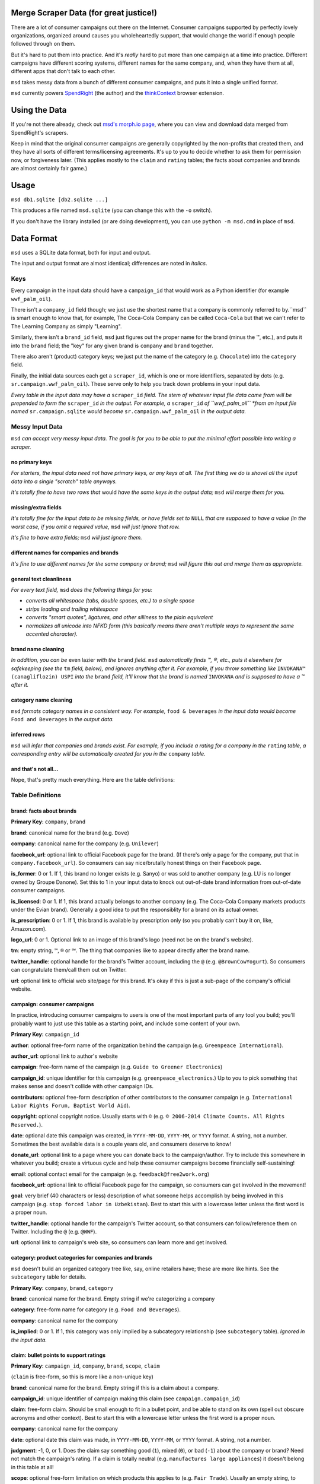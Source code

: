 Merge Scraper Data (for great justice!)
=======================================

There are a lot of consumer campaigns out there on the Internet. Consumer
campaigns supported by perfectly lovely organizations, organized around
causes you wholeheartedly support, that would change the world if enough
people followed through on them.

But it's hard to put them into practice. And it's *really* hard to put more
than one campaign at a time into practice. Different campaigns have different
scoring systems, different names for the same company, and, when they have
them at all, different apps that don't talk to each other.

``msd`` takes messy data from a bunch of different consumer campaigns, and
puts it into a single unified format.

``msd`` currently powers `SpendRight <http://spendright.org/search>`__
(the author) and the `thinkContext <http://thinkcontext.org>`__ browser
extension.

Using the Data
==============

If you're not there already, check out
`msd's morph.io page <https://morph.io/spendright/msd>`__, where you can
view and download data merged from SpendRight's scrapers.

Keep in mind that the original consumer campaigns are generally copyrighted by
the non-profits that created them, and they have all sorts of different
terms/licensing agreements. It's up to you to decide whether to ask
them for permission now, or forgiveness later. (This applies mostly to the
``claim`` and ``rating`` tables; the facts about companies and brands are
almost certainly fair game.)

Usage
=====

``msd db1.sqlite [db2.sqlite ...]``

This produces a file named ``msd.sqlite`` (you can change this with the ``-o``
switch).

If you don't have the library installed (or are doing development), you
can use ``python -m msd.cmd`` in place of ``msd``.


Data Format
===========

``msd`` uses a SQLite data format, both for input and output.

The input and output format are almost identical; differences are noted
in *italics*.

Keys
----

Every campaign in the input data should have a ``campaign_id``
that would work as a Python identifier (for example ``wwf_palm_oil``).

There isn't a ``company_id`` field though; we just use the shortest name
that a company is commonly referred to by.``msd`` is smart
enough to know that, for example, The Coca-Cola Company can be called
``Coca-Cola`` but that we can't refer to The Learning Company as simply
"Learning".

Similarly, there isn't a ``brand_id`` field, ``msd`` just figures out the
proper name for the brand (minus the ™, etc.), and puts it into the ``brand``
field; the "key" for any given brand is ``company`` and ``brand`` together.

There also aren't (product) category keys; we just put the name of the
category (e.g. ``Chocolate``) into the ``category`` field.

Finally, the initial data sources each get a ``scraper_id``, which is one
or more identifiers, separated by dots (e.g. ``sr.campaign.wwf_palm_oil``).
These serve only to help you track down problems in your input data.

*Every table in the input data may have a* ``scraper_id`` *field. The stem
of whatever input file data came from will be prepended to form the*
``scraper_id`` *in the output. For example, a* ``scraper_id`` *of
``wwf_palm_oil`` *from an input file named* ``sr.campaign.sqlite``
*would become* ``sr.campaign.wwf_palm_oil`` *in the output data.*

Messy Input Data
----------------

``msd`` *can accept very messy input data. The goal is for you to be able to
put the minimal effort possible into writing a scraper.*

no primary keys
^^^^^^^^^^^^^^^

*For starters, the input data need not have primary keys, or any keys at
all. The first thing we do is shovel all the input data into a single
"scratch" table anyways.*

*It's totally fine to have two rows that* would *have the same keys in the
output data;* ``msd`` *will merge them for you.*

missing/extra fields
^^^^^^^^^^^^^^^^^^^^

*It's totally fine for the input data to be missing fields, or have
fields set to* ``NULL`` *that are supposed to have a value (in the worst case,
if you omit a required value,* ``msd`` *will just ignore that row.*

*It's fine to have extra fields;* ``msd`` *will just ignore them.*

different names for companies and brands
^^^^^^^^^^^^^^^^^^^^^^^^^^^^^^^^^^^^^^^^

*It's fine to use different names for the same company
or brand;* ``msd`` *will figure this out and merge them as appropriate.*

general text cleanliness
^^^^^^^^^^^^^^^^^^^^^^^^

*For every text field,* ``msd`` *does the following things for you:*

- *converts all whitespace (tabs, double spaces, etc.) to a single space*
- *strips leading and trailing whitespace*
- *converts "smart quotes", ligatures, and other silliness to the plain
  equivalent*
- *normalizes all unicode into NFKD form (this basically means there aren't
  multiple ways to represent the same accented character).*

brand name cleaning
^^^^^^^^^^^^^^^^^^^

*In addition, you can be* even lazier *with the* ``brand`` *field.* ``msd``
*automatically finds ™, ®, etc., puts it elsewhere for safekeeping (see
the* ``tm`` *field, below), and ignores anything after it. For example,
if you throw something like* ``INVOKANA™ (canagliflozin) USPI`` *into
the* ``brand`` *field, it'll know that the brand is named* ``INVOKANA``
*and is supposed to have a ™ after it.*

category name cleaning
^^^^^^^^^^^^^^^^^^^^^^

``msd`` *formats category names in a consistent way. For example,*
``food & beverages`` *in the input data would become* ``Food and Beverages``
*in the output data.*

.. rating cleanup
   ^^^^^^^^^^^^^^

   ``msd`` can do limited cleanup of ratings, including inferring ``judgment``
   from ``grade``. See ``rating`` table for details.

inferred rows
^^^^^^^^^^^^^

``msd`` *will infer that companies and brands exist. For example, if you
include a rating for a company in the* ``rating`` *table, a corresponding
entry will be automatically created for you in the* ``company`` *table.*

and that's not all...
^^^^^^^^^^^^^^^^^^^^^

Nope, that's pretty much everything. Here are the table definitions:

Table Definitions
-----------------

brand: facts about brands
^^^^^^^^^^^^^^^^^^^^^^^^^

**Primary Key**: ``company``, ``brand``

**brand**: canonical name for the brand (e.g. ``Dove``)

**company**: canonical name for the company (e.g. ``Unilever``)

**facebook_url**: optional link to official Facebook page for the brand. (If
there's only a page for the company, put that in ``company.facebook_url``).
So consumers can say nice/brutally honest things on their Facebook page.

**is_former**: 0 or 1. If 1, this brand no longer exists (e.g. Sanyo) or was
sold to another company (e.g. LU is no longer owned by Groupe Danone). Set
this to 1 in your input data to knock out out-of-date brand information from
out-of-date consumer campaigns.

**is_licensed**: 0 or 1. If 1, this brand actually belongs to another company
(e.g. The Coca-Cola Company markets products under the Evian brand).
Generally a good idea to put the responsiblity for a brand on its actual
owner.

**is_prescription**: 0 or 1. If 1, this brand is available by prescription
only (so you probably can't buy it on, like, Amazon.com).

**logo_url**: 0 or 1. Optional link to an image of this brand's logo (need not
be on the brand's website).

**tm**: empty string, ``™``, ``®`` or ``℠``. The thing that companies like to
appear directly after the brand name.

**twitter_handle**: optional handle for the brand's Twitter account, including
the ``@`` (e.g. ``@BrownCowYogurt``). So consumers can congratulate them/call
them out on Twitter.

**url**: optional link to official web site/page for this brand. It's okay
if this is just a sub-page of the company's official website.


campaign: consumer campaigns
^^^^^^^^^^^^^^^^^^^^^^^^^^^^

In practice, introducing consumer campaigns to users is one of the
most important parts of any tool you build; you'll probably want to just use
this table as a starting point, and include some content of your own.

**Primary Key**: ``campaign_id``

**author**: optional free-form name of the organization behind the campaign
(e.g. ``Greenpeace International``).

**author_url**: optional link to author's website

**campaign**: free-form name of the campaign (e.g.
``Guide to Greener Electronics``)

**campaign_id**: unique identifier for this campaign (e.g.
``greenpeace_electronics``.) Up to you to pick something that makes sense
and doesn't collide with other campaign IDs.

**contributors**: optional free-form description of other contributors
to the consumer campaign (e.g.
``International Labor Rights Forum, Baptist World Aid``).

**copyright**: optional copyright notice. Usually starts with ``©`` (e.g.
``© 2006-2014 Climate Counts. All Rights Reserved.``).

**date**: optional date this campaign was created, in ``YYYY-MM-DD``,
``YYYY-MM``, or ``YYYY`` format. A string, not a number. Sometimes the
best available data is a couple years old, and consumers deserve to know!

**donate_url**: optional link to a page where you can donate back to the
campaign/author. Try to include this somewhere in whatever you build; create a
virtuous cycle and help these consumer campaigns become financially
self-sustaining!

**email**: optional contact email for the campaign (e.g.
``feedback@free2work.org``)

**facebook_url**: optional link to official Facebook page for the campaign,
so consumers can get involved in the movement!

**goal**: very brief (40 characters or less) description of what someone
helps accomplish by being involved in this campaign (e.g.
``stop forced labor in Uzbekistan``). Best to start this with a lowercase
letter unless the first word is a proper noun.

**twitter_handle**: optional handle for the campaign's Twitter account, so
that consumers can follow/reference them on Twitter. Including the ``@``
(e.g. ``@WWF``).

**url**: optional link to campaign's web site, so consumers can learn more
and get involved.


category: product categories for companies and brands
^^^^^^^^^^^^^^^^^^^^^^^^^^^^^^^^^^^^^^^^^^^^^^^^^^^^^

``msd`` doesn't build an organized category tree like, say, online retailers
have; these are more like hints. See the ``subcategory`` table for details.

**Primary Key**: ``company``, ``brand``, ``category``

**brand**: canonical name for the brand. Empty string if we're categorizing
a company

**category**: free-form name for category (e.g. ``Food and Beverages``).

**company**: canonical name for the company

**is_implied**: 0 or 1. If 1, this category was only implied by a subcategory
relationship (see ``subcategory`` table). *Ignored in the input data.*


claim: bullet points to support ratings
^^^^^^^^^^^^^^^^^^^^^^^^^^^^^^^^^^^^^^^

**Primary Key**: ``campaign_id``, ``company``, ``brand``, ``scope``, ``claim``

(``claim`` is free-form, so this is more like a non-unique key)

**brand**: canonical name for the brand. Empty string if this is a claim
about a company.

**campaign_id**: unique identifier of campaign making this claim (see
``campaign.campaign_id``)

**claim**: free-form claim. Should be small enough to fit in a bullet point,
and be able to stand on its own (spell out obscure acronyms and other context).
Best to start this with a lowercase letter unless the first word is a
proper noun.

**company**: canonical name for the company

**date**: optional date this claim was made, in ``YYYY-MM-DD``,
``YYYY-MM``, or ``YYYY`` format. A string, not a number.

**judgment**: -1, 0, or 1. Does the claim say something good (``1``), mixed
(``0``), or bad (``-1``) about the company or brand? Need not match the
campaign's rating. If a claim is totally neutral (e.g.
``manufactures large appliances``) it doesn't belong in this table at all!

**scope**: optional free-form limitation on which products this applies to
(e.g. ``Fair Trade``). Usually an empty string, to mean no limitation or that
it's only *not* some scope elsewhere in the data (don't set this to
``Non-Certified``).

**url**: optional link to web page/PDF document etc. where this claim was made.
Some people like to see the supporting data!


company: facts about companies
^^^^^^^^^^^^^^^^^^^^^^^^^^^^^^

**Primary Key**: ``company``

**company**: canonical name for the company (e.g. ``Disney``)

**company_full**: full, official name of the company (e.g.
``The Walt Disney Company``).

**email**: contact/feedback email for the company (e.g.
``consumer.relations@adidas.com``).

**facebook_url**: optional link to official Facebook page for the company.

**feedback_url**: optional link to a page where consumers can submit
feedback to the company (some companies don't like to do this by email).

**hq_company**: optional name of the country where this company is
headquartered (e.g. ``USA``).

**logo_url**: 0 or 1. Optional link to an image of this company's logo (need
not be on the company's website).

**phone**: optional phone number for customer feedback/complaints (a string,
not a number)

**twitter_handle**: optional handle for the company's Twitter account,
including the ``@`` (e.g. ``@Stonyfield``).

**url**: optional link to official web site/page for this company.


company_name: canoncial, full, and alternate names for companies
^^^^^^^^^^^^^^^^^^^^^^^^^^^^^^^^^^^^^^^^^^^^^^^^^^^^^^^^^^^^^^^^

**Primary Key**: ``company``, ``company_name``

**company**: canonical name for the company (e.g. ``Disney``)

**company_name**: a name for the company. can be the canonical
name, the full name (see ``company.company_full``) or something else
(e.g. ``Walt Disney``).

**is_alias**: 0 or 1. If 1, this is a name that somebody used somewhere
but isn't really a recognizable name for the company (e.g. "AEO" for
American Eagle Outfitters or "LGE" for "LG Electronics"). *Set this your
input data to knock out weird company aliases.*

**is_full**: 0 or 1. If 1, this is the full name for the company,
which also appears in ``company.company_full``. (There isn't an
``is_canonical`` field; just check if ``company = company_name``.)


rating: campaigns' judgments of brands and companies
^^^^^^^^^^^^^^^^^^^^^^^^^^^^^^^^^^^^^^^^^^^^^^^^^^^^

This is where the magic happens.

**brand**: canonical name for the brand. Empty string if this is a rating of
a company.

**campaign_id**: unique identifier of campaign this rating comes from (see
``campaign.campaign_id``)

**company**: canonical name for the company

**date**: optional date this rating was last updated, in ``YYYY-MM-DD``,
``YYYY-MM``, or ``YYYY`` format. A string, not a number.

**grade**: optional letter grade (e.g. ``A+``, ``C-``, ``F``). Some campaigns
use ``E`` instead of ``F``.

**judgment**: -1, 0, or 1. Should consumers support (``1``), consider
(``0``), or avoid (``-1``) the company or brand? Some campaigns will give
everything a ``1`` (e.g. certifiers) or everything a ``-1`` (e.g. boycott
campaigns).

.. ``msd`` *can infer* ``judgment`` *from* ``grade``, *but otherwise you need
    to set it yourself.

*You must set* ``judgment`` *in your input data. Red for avoid, yellow for
consider, and green for support is a de-facto standard. If all else fails,
contact the campaign's author and ask.*

**max_score**: if ``score`` is set, the highest score possible on the rating
scale (a number).

**min_score**: if ``score`` is set, the lowest score possible on the rating
scale (a number). *If* ``score`` *is set but* ``min_score`` *is not,* ``msd``
*will assume* ``min_score`` *is zero.*

**num_ranked**: if ``rank`` is set, the number of things ranked (an integer)

**rank**: if campaign ranks companies/brands, where this one ranks
(this is an integer, and the best ranking is `1`, not `0`).

**scope**: optional free-form limitation on which products this applies to
(e.g. ``Fair Trade``). Usually an empty string, to mean no limitation or that
it's only *not* some scope elsewhere in the data (don't set this to
``Non-Certified``).

**score**: optional numerical score (e.g. ``57.5``).

**url**: optional link to web page/PDF document etc. where this rating was
made. Some people like to see the supporting data!


scraper: when data was last gathered
^^^^^^^^^^^^^^^^^^^^^^^^^^^^^^^^^^^^

**Primary Key**: ``scraper_id``

**last_scraped**: when this data was last gathered, as a UTC ISO timestamp
(for example, ``2015-08-03T20:55:36.795227Z``).

**scraper_id**: unique identifier for the scraper that gathered this data


scraper_brand_map: names of brands in the input data
^^^^^^^^^^^^^^^^^^^^^^^^^^^^^^^^^^^^^^^^^^^^^^^^^^^^

This is mostly useful for debugging your output data.

``msd`` *ignores this table if it appears in the input data*

**Primary Key**: ``scraper_id``, ``scraper_company``, ``scraper_brand``

**Other Indexes**: (``company``, ``brand``)

**brand**: canonical name for the brand. (This should never be empty;
that's what ``scraper_company_map`` is for.)

**company**: canonical name for the company

**scraper_brand**: name used for the brand in the input data

**scraper_company**: name used for the company in the input data

**scraper_id**: unique identifier for the scraper that used this
brand and company name


scraper_category_map: names of categories in the intput data
^^^^^^^^^^^^^^^^^^^^^^^^^^^^^^^^^^^^^^^^^^^^^^^^^^^^^^^^^^^^

This is mostly useful for debugging your output data.

``msd`` *ignores this table if it appears in the input data*

**Primary Key**: ``scraper_id``, ``category``, ``scraper_brand``

**Other Indexes**: (``category``)

**category**: canonical name for a category (e.g. ``Food and Beverages``)

**scraper_brand**: name used for the brand in the input data (e.g.
`` food &  beverages``).

**scraper_id**: unique identifier for the scraper that used this
category name


scraper_company_map: names of companies in the input data
^^^^^^^^^^^^^^^^^^^^^^^^^^^^^^^^^^^^^^^^^^^^^^^^^^^^^^^^^

This is mostly useful for debugging your output data.

``msd`` *ignores this table if it appears in the input data*

**Primary Key**: ``scraper_id``, ``scraper_company``

**Other Indexes**: (``company``)

**company**: canonical name for the company

**scraper_brand**: name used for the brand in the input data

**scraper_id**: unique identifier for the scraper that used this
company name


subcategory: product category relationships
^^^^^^^^^^^^^^^^^^^^^^^^^^^^^^^^^^^^^^^^^^^

``msd`` doesn't attempt to build a proper category tree; it's really just
a directed graph of category relationships: if something is in category
A (``subcategory``) it must also be in category B (``category``).

``msd`` *automatically infers implied relationships: if A is a subcategory
of B and B is a subcategory of C, A is a subcategory of C.*

**category**: canonical name for a category

**is_implied**: 0 or 1. If 1, this relationship was inferred by ``msd``.
*Ignored in the input data.*

**subcategory**: canonical name for a subcategory of ``category``


url: hook for scraping URLs in the scraper data
^^^^^^^^^^^^^^^^^^^^^^^^^^^^^^^^^^^^^^^^^^^^^^^

*This table only exists in the input data, and is only used to fill fields
in the output data that would otherwise be empty.*

This allows us to build generic scrapers that can grab Twitter handles,
Facebook URLs, etc. directly from a company or brand's official page. See
SpendRight's `scrape-urls <https://github.com/spendright/scrape-urls>`__
for an example.

**facebook_url**: optional facebook page for a company/brand

**last_scraped**: when the company/brand's page was scraped, as a UTC
iso timestamp (e.g. ``2015-08-03T20:55:36.795227Z``). *Not currently used.*

**twitter_handle**: optional twitter handle for a company/brand, including
the leading ``@``.

**url**: url this data was scraped from


Writing your own scrapers
=========================

If you want to write something in Python, check out SpendRight's
`scrape-campaigns <https://github.com/spendright/scrape-campaigns>`__
project, and submit a pull request (look in ``scrapers/``) for examples.

If you'd rather write in another language, consider setting up your own
scraper on `morph.io <https://morph.io/>`__, which can also handle scrapers
in Ruby, PHP, Perl, and Node.js. See the
`morph.io Documentation <https://morph.io/documentation>`__ for details.
And let us know, so we can point
`msd's morph.io page <https://morph.io/spendright/msd>`__ at it.


Working on msd
==============

``msd`` is pretty straightforward. Here's a brief overview of how it works:

1. ``msd`` starts in ``msd/cmd.py`` (look for ``msd.cmd.run()``).
2. It first dumps all the input data into a temporary "scratch" DB
   (``msd-scratch.sqlite``) with the correct columns and useful indexes (look
   for ``msd.scratch.build_scratch_db()``).
3. Then it creates the output database (``msd.sqlite``) and fills it table by
   table (look for ``msd.fill_output_db()``).


Using msd as a library
======================

``msd`` isn't really a library, but there's some useful stuff in ``msd``
(for example, ``msd/company.py`` knows how to strip all the various versions
of "Inc." off company names).

If you want to call some of this stuff from another project, please let us
know so that we can work out a sane, stable interface for you!
